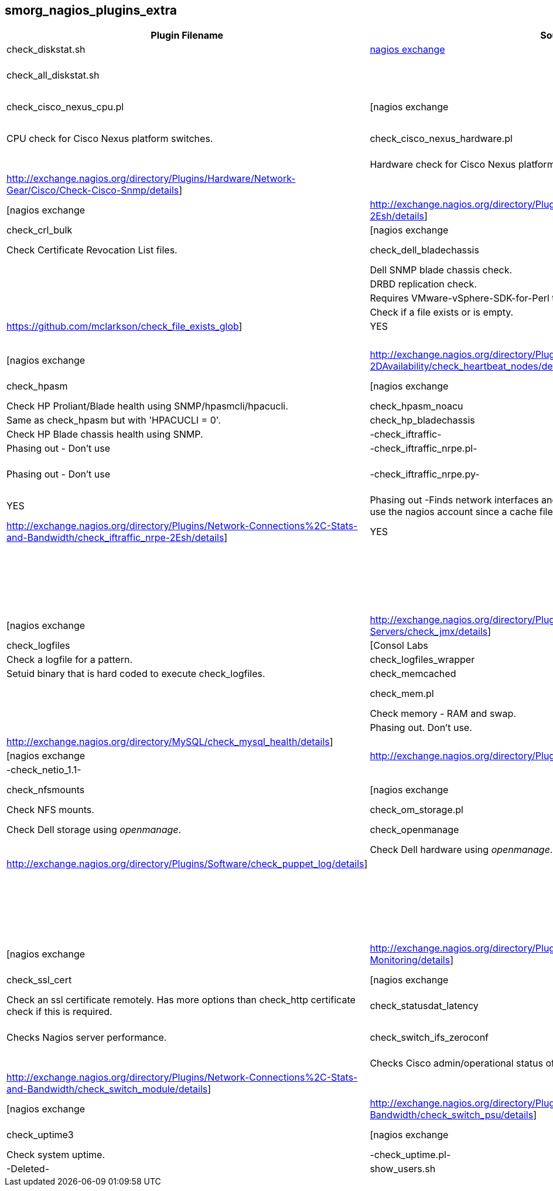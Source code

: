 smorg_nagios_plugins_extra
--------------------------

[cols="<,<,^,<",frame="topbot",options="header,autowidth"]
|===========================================================================================================
| Plugin Filename | Source | Graphs | Description
| check_diskstat.sh | http://exchange.nagios.org/directory/Plugins/System-Metrics/Storage-Subsystem/check_diskstat/details[nagios exchange] | YES | Disk statistics. Alerts and graphs.
| check_all_diskstat.sh | | YES | Wraps check_diskstat.sh to find all disks. Performance data might get truncated if too many disks are found, in which case no stats will be graphed.
| check_cisco_nexus_cpu.pl | [nagios exchange|http://exchange.nagios.org/directory/Plugins/Network-Connections%2C-Stats-and-Bandwidth/check_cisco_nexus_cpu/details] | YES | CPU check for Cisco Nexus platform switches.
| check_cisco_nexus_hardware.pl | [nagios exchange|http://exchange.nagios.org/directory/Plugins/Network-Connections%2C-Stats-and-Bandwidth/check_cisco_nexus_cpu/details] | | Hardware check for Cisco Nexus platform switches.
| check_cisco_snmp.pl | [nagios exchange|http://exchange.nagios.org/directory/Plugins/Hardware/Network-Gear/Cisco/Check-Cisco-Snmp/details] | | Can check various Cisco hardware statuses.
| check_cpu.sh | [nagios exchange|http://exchange.nagios.org/directory/Plugins/Operating-Systems/Linux/check_cpu-2Esh/details] | YES | CPU check. Takes the average of multiple samples.
| check_crl_bulk | [nagios exchange|http://exchange.nagios.org/directory/Plugins/Security/check_crl_bulk/details] | YES | Check Certificate Revocation List files.
| check_dell_bladechassis | [nagios exchange|http://exchange.nagios.org/directory/Plugins/Hardware/Server-Hardware/Dell/check_dell_bladechassis/details] | | Dell SNMP blade chassis check.
| check_drbd-0.5.2 | | | DRBD replication check.
| check_esx.pl | | | Requires VMware-vSphere-SDK-for-Perl to be installed on the nagios server.
| check_file.pl | | | Check if a file exists or is empty.
| check_file_exists_glob | [GitHub|https://github.com/mclarkson/check_file_exists_glob] | YES | Check for existence or non-existence of a file or files - using glob patterns.
| check_fs_ro.sh | | | Check that no 'ext' filesystems are in read-only state.
| check_heartbeat_nodes | [nagios exchange|http://exchange.nagios.org/directory/Plugins/Clustering-and-High-2DAvailability/check_heartbeat_nodes/details] | | Check High Availability status using crm_mon.
| check_hpasm | [nagios exchange|http://exchange.nagios.org/directory/Plugins/Hardware/Server-Hardware/HP-%28Compaq%29/check_hpasm/details] | YES | Check HP Proliant/Blade health using SNMP/hpasmcli/hpacucli.
| check_hpasm_noacu | | YES | Same as check_hpasm but with 'HPACUCLI = 0'.
| check_hp_bladechassis | | YES | Check HP Blade chassis health using SNMP.
| -check_iftraffic- | | | Phasing out - Don't use
| -check_iftraffic_nrpe.pl- | | | Phasing out - Don't use
| -check_iftraffic_nrpe.py- | [nagios exchange|http://exchange.nagios.org/directory/Plugins/Network-Connections%2C-Stats-and-Bandwidth/check_iftraffic_nrpe-2Epy/details] | YES | Phasing out -Finds network interfaces and reports in/out traffic. If running manually use the nagios account since a cache file is written to '/var/tmp'.-
| check_iftraffic_nrpe.sh | [nagios exchange|http://exchange.nagios.org/directory/Plugins/Network-Connections%2C-Stats-and-Bandwidth/check_iftraffic_nrpe-2Esh/details] | YES | Finds network interfaces and reports in/out traffic.
| check_ilo2_health.pl | | | HP server check using ILO 2.
| -check_iostat- | | | -Deleted.-
| check_jboss | | | This a wrapper around check_jboss.pl that remaps the following chars \\
\-NNN to <NNN \\
\+NNN to >NNN \\
\~NNN to \!NNN \\
\~SSS to \!"SSS"
| check_jboss.pl | | | Check JBOSS using _twiddle_.
| check_jmx | [nagios exchange|http://exchange.nagios.org/directory/Plugins/Java-Applications-and-Servers/check_jmx/details] | | Wrapper around a Java JMX checker.
| check_logfiles | [Consol Labs|http://labs.consol.de/lang/en/nagios/check_logfiles/] | YES | Check a logfile for a pattern.
| check_logfiles_wrapper | | | Setuid binary that is hard coded to execute check_logfiles.
| check_memcached | | |
| check_mem.pl | [nagios exchange|http://exchange.nagios.org/directory/Plugins/Operating-Systems/Linux/check_mem/details] | | Check memory - RAM and swap.
| -check_multi- | | | Phasing out. Don't use.
| check_mysql_health | [nagios exchange|http://exchange.nagios.org/directory/MySQL/check_mysql_health/details] | |
| check_nagios_config | [nagios exchange|http://exchange.nagios.org/directory/Plugins/Software/check_nagios_config/details] | | Checks the nagios configuration.
| -check_netio_1.1- | | | -Deleted.-
| check_nfsmounts | [nagios exchange|http://exchange.nagios.org/directory/Plugins/Operating-Systems/Linux/check_nfsmounts/details] | | Check NFS mounts.
| check_om_storage.pl | | | Check Dell storage using _openmanage_.
| check_openmanage | [nagios exchange|http://exchange.nagios.org/directory/Plugins/Hardware/Server-Hardware/Dell/check_openmanage/details] | | Check Dell hardware using _openmanage_.
| check_puppet_log.sh | [nagios exchange|http://exchange.nagios.org/directory/Plugins/Software/check_puppet_log/details] | | Checks the system log for puppet errors. The error status clears once fixed.
| check_puppet_version.sh | | | Check the puppet version.
| check_puppet_wrapper | | | Setuid binary that is hard coded to execute check_puppet_log.sh
| -check_rofs.sh- | | | -Deleted-
| -check_snmp_load- | | | Phasing out. Don't use.
| -check_snmp_netint.pl- | | | Phasing out. Don't use.
| check_sqljob.sh | [nagios exchange|http://exchange.nagios.org/directory/Plugins/Databases/SQLServer/MSSQL-Job-Monitoring/details] | | Microsoft SQL Job check (uses Java).
| check_ssl_cert | [nagios exchange|http://exchange.nagios.org/directory/Plugins/Network-Protocols/HTTP/check_ssl_cert/details] | | Check an ssl certificate remotely. Has more options than check_http certificate check if this is required.
| check_statusdat_latency | | YES | Checks Nagios server performance.
| check_switch_ifs_zeroconf | [nagios exchange|http://exchange.nagios.org/directory/Plugins/Network-Connections%2C-Stats-and-Bandwidth/check_switch_ifs_zeroconf/details] | | Checks Cisco admin/operational status of all interfaces.
| check_switch_module | [nagios exchange|http://exchange.nagios.org/directory/Plugins/Network-Connections%2C-Stats-and-Bandwidth/check_switch_module/details] | | Cisco Nexus 7000 series switch module check.
| check_switch_psu | [nagios exchange|http://exchange.nagios.org/directory/Plugins/Network-Connections%2C-Stats-and-Bandwidth/check_switch_psu/details] | | Cisco switch PSU check.
| check_uptime3 | [nagios exchange|http://exchange.nagios.org/directory/Plugins/System-Metrics/Uptime/check_uptime3/details] | YES | Check system uptime.
| -check_uptime.pl- | | | -Deleted-
| show_users.sh | | |
|===========================================================================================================

